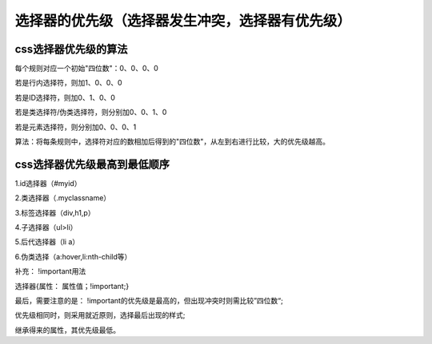 选择器的优先级（选择器发生冲突，选择器有优先级）
======================================================================

css选择器优先级的算法
~~~~~~~~~~~~~~~~~~~~~~~~~~~

每个规则对应一个初始"四位数"：0、0、0、0
    
若是行内选择符，则加1、0、0、0

若是ID选择符，则加0、1、0、0

若是类选择符/伪类选择符，则分别加0、0、1、0

若是元素选择符，则分别加0、0、0、1

算法：将每条规则中，选择符对应的数相加后得到的"四位数"，从左到右进行比较，大的优先级越高。

css选择器优先级最高到最低顺序
~~~~~~~~~~~~~~~~~~~~~~~~~~~~~~~~~

1.id选择器（#myid）

2.类选择器（.myclassname）

3.标签选择器（div,h1,p）

4.子选择器（ul>li）

5.后代选择器（li a）

6.伪类选择（a:hover,li:nth-child等）

补充： !important用法

选择器{属性： 属性值；!important;}

最后，需要注意的是： !important的优先级是最高的，但出现冲突时则需比较”四位数“;

优先级相同时，则采用就近原则，选择最后出现的样式;

继承得来的属性，其优先级最低。

